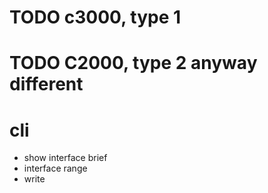 * TODO c3000, type 1
* TODO C2000, type 2 anyway different
* cli

- show interface brief
- interface range
- write
